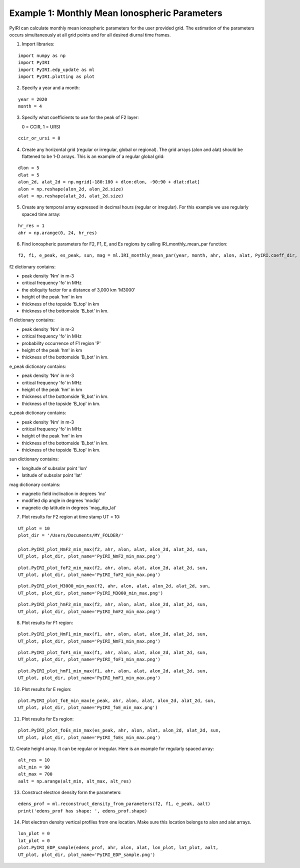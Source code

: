 Example 1: Monthly Mean Ionospheric Parameters
==============================================

PyIRI can calculate monthly mean ionospheric parameters
for the user provided grid. The estimation of the parameters
occurs simultaneously at all grid points and for all
desired diurnal time frames.

1. Import libraries:

::


   import numpy as np
   import PyIRI
   import PyIRI.edp_update as ml
   import PyIRI.plotting as plot

2. Specify a year and a month:

::


   year = 2020
   month = 4


3. Specify what coefficients to use for the peak of F2 layer:

   0 = CCIR, 1 = URSI

::


   ccir_or_ursi = 0

4. Create any horizontal grid (regular or irregular, global or regional).
   The grid arrays (alon and alat) should be flattened to be 1-D arrays. 
   This is an example of a regular global grid:

::

   dlon = 5
   dlat = 5
   alon_2d, alat_2d = np.mgrid[-180:180 + dlon:dlon, -90:90 + dlat:dlat]
   alon = np.reshape(alon_2d, alon_2d.size)
   alat = np.reshape(alat_2d, alat_2d.size)

5. Create any temporal array expressed in decimal hours (regular or irregular).
   For this example we use regularly spaced time array:

::

   hr_res = 1
   ahr = np.arange(0, 24, hr_res)

6. Find ionospheric parameters for F2, F1, E, and Es regions by
   calling IRI_monthly_mean_par function:

::

   f2, f1, e_peak, es_peak, sun, mag = ml.IRI_monthly_mean_par(year, month, ahr, alon, alat, PyIRI.coeff_dir, ccir_or_ursi)

f2 dictionary contains:

-  peak density 'Nm' in m-3

-  critical frequency 'fo' in MHz

-  the obliquity factor for a distance of 3,000 km 'M3000'

-  height of the peak 'hm' in km

-  thickness of the topside 'B_top' in km

-  thickness of the bottomside 'B_bot' in km.


f1 dictionary contains:

-  peak density 'Nm' in m-3

-  critical frequency 'fo' in MHz

-  probability occurrence of F1 region 'P'

-  height of the peak 'hm' in km

-  thickness of the bottomside 'B_bot' in km.


e_peak dictionary contains:

-  peak density 'Nm' in m-3

-  critical frequency 'fo' in MHz

-  height of the peak 'hm' in km

-  thickness of the bottomside 'B_bot' in km.

-  thickness of the topside 'B_top' in km.


e_peak dictionary contains:

-  peak density 'Nm' in m-3

-  critical frequency 'fo' in MHz

-  height of the peak 'hm' in km

-  thickness of the bottomside 'B_bot' in km.

-  thickness of the topside 'B_top' in km.


sun dictionary contains:

-  longitude of subsolar point 'lon'

-  latitude of subsolar point 'lat'


mag dictionary contains:

-  magnetic field inclination in degrees 'inc'

-  modified dip angle in degrees 'modip'

-  magnetic dip latitude in degrees 'mag_dip_lat'


7. Plot results for F2 region at time stamp UT = 10:

::

   UT_plot = 10
   plot_dir = '/Users/Documents/MY_FOLDER/'
   
   plot.PyIRI_plot_NmF2_min_max(f2, ahr, alon, alat, alon_2d, alat_2d, sun,
   UT_plot, plot_dir, plot_name='PyIRI_NmF2_min_max.png')


.. image:: /docs/examples/Figs/PyIRI_NmF2_min_max.png
    :width: 600px
    :align: center
    :alt: Global distribution of NmF2 for min and max levels of solar activity.

::

   plot.PyIRI_plot_foF2_min_max(f2, ahr, alon, alat, alon_2d, alat_2d, sun,
   UT_plot, plot_dir, plot_name='PyIRI_foF2_min_max.png')


.. image:: /docs/examples/Figs/PyIRI_foF2_min_max.png
    :width: 600px
    :align: center
    :alt: Global distribution of foF2 for min and max levels of solar activity.

::

   plot.PyIRI_plot_M3000_min_max(f2, ahr, alon, alat, alon_2d, alat_2d, sun,
   UT_plot, plot_dir, plot_name='PyIRI_M3000_min_max.png')


.. image:: /docs/examples/Figs/PyIRI_M3000_min_max.png
    :width: 600px
    :align: center
    :alt: Global distribution of M3000 for min and max levels of solar activity.

::

   plot.PyIRI_plot_hmF2_min_max(f2, ahr, alon, alat, alon_2d, alat_2d, sun,
   UT_plot, plot_dir, plot_name='PyIRI_hmF2_min_max.png')


.. image:: /docs/examples/Figs/PyIRI_hmF2_min_max.png
    :width: 600px
    :align: center
    :alt: Global distribution of hmF2 for min and max levels of solar activity.

8. Plot results for F1 region:

::

   plot.PyIRI_plot_NmF1_min_max(f1, ahr, alon, alat, alon_2d, alat_2d, sun,
   UT_plot, plot_dir, plot_name='PyIRI_NmF1_min_max.png')


.. image:: /docs/examples/Figs/PyIRI_NmF1_min_max.png
    :width: 600px
    :align: center
    :alt: Global distribution of NmF1 for min and max levels of solar activity.

::

   plot.PyIRI_plot_foF1_min_max(f1, ahr, alon, alat, alon_2d, alat_2d, sun,
   UT_plot, plot_dir, plot_name='PyIRI_foF1_min_max.png')


.. image:: /docs/examples/Figs/PyIRI_foF1_min_max.png
    :width: 600px
    :align: center
    :alt: Global distribution of foF1 for min and max levels of solar activity.

::

   plot.PyIRI_plot_hmF1_min_max(f1, ahr, alon, alat, alon_2d, alat_2d, sun,
   UT_plot, plot_dir, plot_name='PyIRI_hmF1_min_max.png')


.. image:: /docs/examples/Figs/PyIRI_hmF1_min_max.png
    :width: 600px
    :align: center
    :alt: Global distribution of hmF1 for min and max levels of solar activity.

10. Plot results for E region:

::

   plot.PyIRI_plot_foE_min_max(e_peak, ahr, alon, alat, alon_2d, alat_2d, sun,
   UT_plot, plot_dir, plot_name='PyIRI_foE_min_max.png')


.. image:: /docs/examples/Figs/PyIRI_foE_min_max.png
    :width: 600px
    :align: center
    :alt: Global distribution of foE for min and max levels of solar activity.

11. Plot results for Es region:

::

   plot.PyIRI_plot_foEs_min_max(es_peak, ahr, alon, alat, alon_2d, alat_2d, sun,
   UT_plot, plot_dir, plot_name='PyIRI_foEs_min_max.png')


.. image:: /docs/examples/Figs/PyIRI_foEs_min_max.png
    :width: 600px
    :align: center
    :alt: Global distribution of foEs for min and max levels of solar activity.

12. Create height array. It can be regular or irregular.
Here is an example for regularly spaced array:

::

   alt_res = 10
   alt_min = 90
   alt_max = 700
   aalt = np.arange(alt_min, alt_max, alt_res)

13. Construct electron density form the parameters:

::

   edens_prof = ml.reconstruct_density_from_parameters(f2, f1, e_peak, aalt)
   print('edens_prof has shape: ', edens_prof.shape)

14. Plot electron density vertical profiles from one location.
    Make sure this location belongs to alon and alat arrays.

::

   lon_plot = 0
   lat_plot = 0
   plot.PyIRI_EDP_sample(edens_prof, ahr, alon, alat, lon_plot, lat_plot, aalt,
   UT_plot, plot_dir, plot_name='PyIRI_EDP_sample.png')


.. image:: /docs/examples/Figs/PyIRI_EDP_sample.png
    :width: 600px
    :align: center
    :alt: EDPs for min and max of solar activity.



